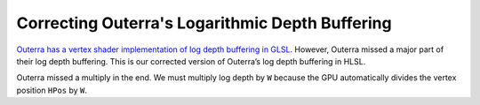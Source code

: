 
Correcting Outerra's Logarithmic Depth Buffering
================================================

`Outerra has a vertex shader implementation of log depth buffering in GLSL <https://outerra.blogspot.com/2013/07/logarithmic-depth-buffer-optimizations.html>`_. However, Outerra missed a major part of their log depth buffering. This is our corrected version of Outerra’s log depth buffering in HLSL.

Outerra missed a multiply in the end. We must multiply log depth by ``W`` because the GPU automatically divides the vertex position ``HPos`` by ``W``.

.. code-block:: c
   :caption: Source Code

   // Output.HPos is the computed vertex position in homogeneous space
   const float FarPlane = 10000.0;
   const float FCoef = 1.0 / log2(FarPlane + 1.0);
   Output.HPos.z = saturate(log2(max(1e-6, Output.HPos.w)) * FCoef);
   Output.HPos.z *= Output.HPos.w;
